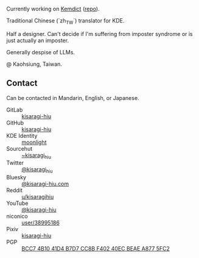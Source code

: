 #+alias: GitHub personal profile README

Currently working on [[https://kemdict.com][Kemdict]] ([[https://github.com/kemdict/kemdict][repo]]).

Traditional Chinese (`zh_TW`) translator for KDE.

Half a designer. Can't decide if I'm suffering from imposter syndrome or is just actually an imposter.

Generally despise of LLMs.

@ Kaohsiung, Taiwan.

# Here are some ideas to get you started:

# - 🔭 I’m currently working on ...
# - 🌱 I’m currently learning ...
# - 👯 I’m looking to collaborate on ...
# - 🤔 I’m looking for help with ...
# - 💬 Ask me about ...
# - 📫 How to reach me: ...
# - 😄 Pronouns: ...
# - ⚡ Fun fact: ...

** Contact

Can be contacted in Mandarin, English, or Japanese.

- GitLab :: [[https://gitlab.com/kisaragi-hiu][kisaragi-hiu]]
- GitHub :: [[https://github.com/kisaragi-hiu][kisaragi-hiu]]
- KDE Identity :: [[https://invent.kde.org/moonlight][moonlight]]
- Sourcehut :: [[https://gitlab.com/kisaragi-hiu][~kisaragi_hiu]]
- Twitter :: [[https://twitter.com/kisaragi_hiu][@kisaragi_hiu]]
- Bluesky :: [[https://bsky.app/profile/kisaragi-hiu.com][@kisaragi-hiu.com]]
- Reddit :: [[https://www.reddit.com/user/kisaragihiu][u/kisaragihiu]]
- YouTube :: [[https://youtube.com/@kisaragi-hiu][@kisaragi-hiu]]
- niconico :: [[https://nicovideo.jp/user/38995186][user/38995186]]
- Pixiv :: [[https://pixiv.me/kisaragi-hiu][kisaragi-hiu]]
- PGP :: [[/KisaragiHiu.asc][BCC7 4B10 41D4 B7D7 CC8B F402 40EC BEAE A877 5FC2]]
